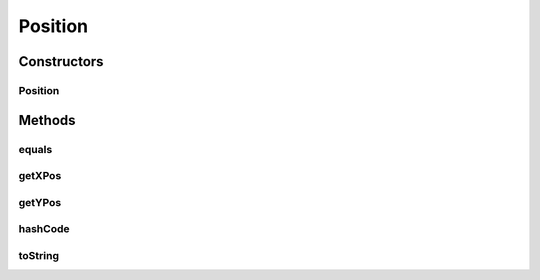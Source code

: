 Position
========

.. java:package:: halitejavabot
   :noindex:

.. java:type:: public class Position

Constructors
------------
Position
^^^^^^^^

.. java:constructor:: public Position(double xPos, double yPos)
   :outertype: Position

Methods
-------
equals
^^^^^^

.. java:method:: @Override public boolean equals(Object o)
   :outertype: Position

getXPos
^^^^^^^

.. java:method:: public double getXPos()
   :outertype: Position

getYPos
^^^^^^^

.. java:method:: public double getYPos()
   :outertype: Position

hashCode
^^^^^^^^

.. java:method:: @Override public int hashCode()
   :outertype: Position

toString
^^^^^^^^

.. java:method:: @Override public String toString()
   :outertype: Position


